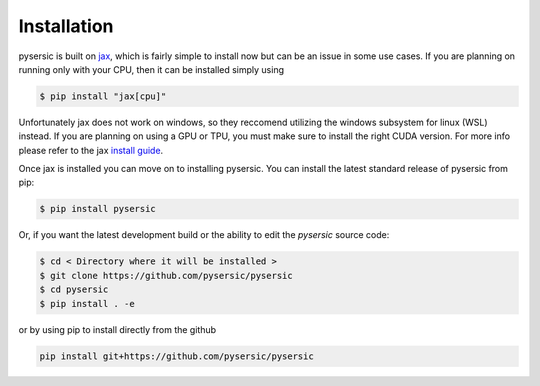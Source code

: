 Installation
============

pysersic is built on `jax <https://github.com/google/jax>`_, which is fairly simple to install now but can be an issue in some use cases. If you are planning on running only with your CPU, then it can be installed simply using 

.. code-block:: bash

    $ pip install "jax[cpu]"

Unfortunately jax does not work on windows, so they reccomend utilizing the windows subsystem for linux (WSL) instead. If you are planning on using a GPU or TPU, you must make sure to install the right CUDA version. For more info please refer to the jax `install guide <https://github.com/google/jax#installation>`_. 

Once jax is installed you can move on to installing pysersic. You can install the latest standard release of pysersic from pip: 

.. code-block:: bash

    $ pip install pysersic


Or, if you want the latest development build or the ability to edit the `pysersic` source code:

.. code-block:: bash

    $ cd < Directory where it will be installed >
    $ git clone https://github.com/pysersic/pysersic
    $ cd pysersic
    $ pip install . -e


or by using pip to install directly from the github

.. code-block:: bash
    
    pip install git+https://github.com/pysersic/pysersic
